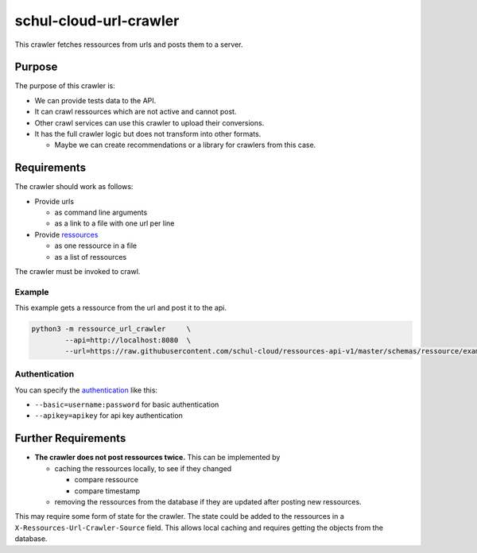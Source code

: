 schul-cloud-url-crawler
=======================


This crawler fetches ressources from urls and posts them to a server.

Purpose
-------

The purpose of this crawler is:

- We can provide tests data to the API.
- It can crawl ressources which are not active and cannot post.
- Other crawl services can use this crawler to upload their conversions.
- It has the full crawler logic but does not transform into other formats.

  - Maybe we can create recommendations or a library for crawlers from this case.

Requirements
------------

The crawler should work as follows:

- Provide urls

  - as command line arguments
  - as a link to a file with one url per line
  
- Provide ressources_

  - as one ressource in a file
  - as a list of ressources

The crawler must be invoked to crawl.

Example
~~~~~~~

This example gets a ressource from the url and post it to the api.

.. code:: shell

    python3 -m ressource_url_crawler     \
            --api=http://localhost:8080  \
            --url=https://raw.githubusercontent.com/schul-cloud/ressources-api-v1/master/schemas/ressource/examples/valid/example-website.json
            
Authentication
~~~~~~~~~~~~~~

You can specify the authentication_ like this:

- ``--basic=username:password`` for basic authentication
- ``--apikey=apikey`` for api key authentication

Further Requirements
--------------------

- **The crawler does not post ressources twice.**
  This can be implemented by
  
  - caching the ressources locally, to see if they changed
  
    - compare ressource
    - compare timestamp
    
  - removing the ressources from the database if they are updated after posting new ressources.
  
This may require some form of state for the crawler.
The state could be added to the ressources in a ``X-Ressources-Url-Crawler-Source`` field.
This allows local caching and requires getting the objects from the database.

.. _ressources: https://github.com/schul-cloud/ressources-api-v1#ressources-api
.. _authentication: https://github.com/schul-cloud/ressources-api-v1#authorization
